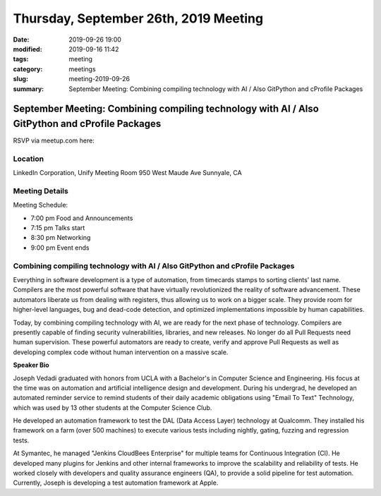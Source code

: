Thursday, September 26th, 2019 Meeting
######################################

:date: 2019-09-26 19:00
:modified: 2019-09-16 11:42
:tags: meeting
:category: meetings
:slug: meeting-2019-09-26
:summary: September Meeting: Combining compiling technology with AI / Also GitPython and cProfile Packages

September Meeting: Combining compiling technology with AI / Also GitPython and cProfile Packages
================================================================================================

RSVP via meetup.com here:

.. raw:: html

  <a href="https://www.meetup.com/BAyPIGgies/events/264236536/" data-event="260872440" class="mu-rsvp-btn">RSVP</a>

Location
--------

LinkedIn Corporation, Unify Meeting Room
950 West Maude Ave
Sunnyale, CA


Meeting Details
---------------
Meeting Schedule:

* 7:00 pm Food and Announcements
* 7:15 pm Talks start
* 8:30 pm Networking
* 9:00 pm Event ends

Combining compiling technology with AI / Also GitPython and cProfile Packages
-----------------------------------------------------------------------------

Everything in software development is a type of automation, from timecards
stamps to sorting clients’ last name. Compilers are the most powerful software
that have virtually revolutionized the reality of software advancement. These
automators liberate us from dealing with registers, thus allowing us to work on
a bigger scale. They provide room for higher-level languages, bug and dead-code
detection, and optimized implementations impossible by human capabilities.

Today, by combining compiling technology with AI, we are ready for the next
phase of technology. Compilers are presently capable of finding security
vulnerabilities, libraries, and new releases. No longer do all Pull Requests
need human supervision. These powerful automators are ready to create, verify
and approve Pull Requests as well as developing complex code without human
intervention on a massive scale.


**Speaker Bio**

Joseph Vedadi graduated with honors from UCLA with a Bachelor's in Computer
Science and Engineering. His focus at the time was on automation and artificial
intelligence design and development.  During his undergrad, he developed an
automated reminder service to remind students of their daily academic
obligations using "Email To Text" Technology, which was used by 13 other
students at the Computer Science Club.

He developed an automation framework to test the DAL (Data Access Layer)
technology at Qualcomm. They installed his framework on a farm (over 500
machines) to execute various tests including nightly, gating, fuzzing and
regression tests.

At Symantec, he managed "Jenkins CloudBees Enterprise" for multiple teams for
Continuous Integration (CI). He developed many plugins for Jenkins and other
internal frameworks to improve the scalability and reliability of tests. He
worked closely with developers and quality assurance engineers (QA), to provide
a solid pipeline for test automation.  Currently, Joseph is developing a test
automation framework at Apple.

.. raw:: html

  <script>!function(d,s,id){var js,fjs=d.getElementsByTagName(s)[0];if(!d.getElementById(id)){js=d.createElement(s); js.id=id;js.async=true;js.src="https://a248.e.akamai.net/secure.meetupstatic.com/s/script/2012676015776998360572/api/mu.btns.js?id=67qg1nm9sqh9jnrrcg2c20t2hm";fjs.parentNode.insertBefore(js,fjs);}}(document,"script","mu-bootjs");</script>
